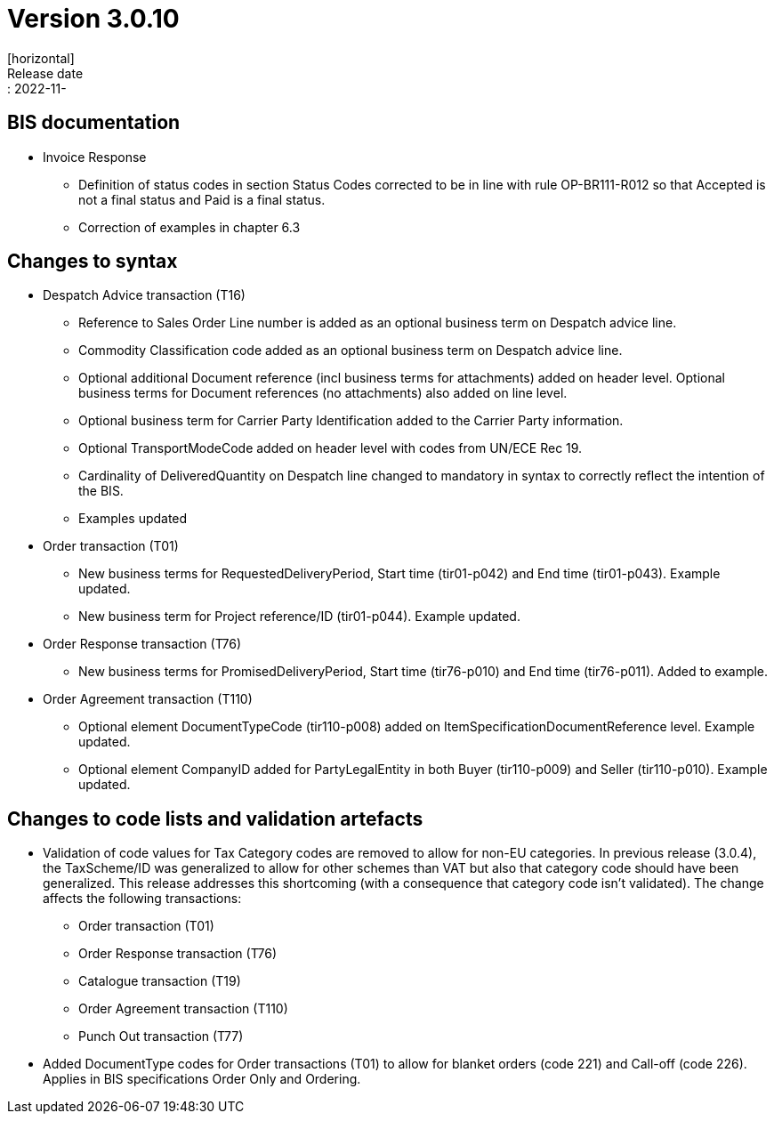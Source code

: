 = Version 3.0.10
[horizontal]
Release date:: 2022-11-

== BIS documentation
* Invoice Response
** Definition of status codes in section Status Codes corrected to be in line with rule OP-BR111-R012 so that Accepted is not a final status and Paid is a final status.
** Correction of examples in chapter 6.3  

== Changes to syntax
* Despatch Advice transaction (T16) 
** Reference to Sales Order Line number is added as an optional business term on Despatch advice line.
** Commodity Classification code added as an optional business term on Despatch advice line.
** Optional additional Document reference (incl business terms for attachments) added on header level. Optional business terms for Document references (no attachments) also added on line level.
** Optional business term for Carrier Party Identification added to the Carrier Party information.
** Optional TransportModeCode added on header level with codes from UN/ECE Rec 19.
** Cardinality of DeliveredQuantity on Despatch line changed to mandatory in syntax to correctly reflect the intention of the BIS. 
** Examples updated
* Order transaction (T01)
** New business terms for RequestedDeliveryPeriod, Start time (tir01-p042) and End time (tir01-p043). Example updated.
** New business term for Project reference/ID (tir01-p044). Example updated.
* Order Response transaction (T76)
** New business terms for PromisedDeliveryPeriod, Start time (tir76-p010) and End time (tir76-p011). Added to example.
* Order Agreement transaction (T110)
** Optional element DocumentTypeCode (tir110-p008) added on ItemSpecificationDocumentReference level. Example updated.
** Optional element CompanyID added for PartyLegalEntity in both Buyer (tir110-p009) and Seller (tir110-p010). Example updated.

== Changes to code lists and validation artefacts

* Validation of code values for Tax Category codes are removed to allow for non-EU categories. In previous release (3.0.4), the TaxScheme/ID was generalized to allow for other schemes than VAT but also that category code should have been generalized. This release addresses this shortcoming (with a consequence that category code isn't validated). The change affects the following transactions:
** Order transaction (T01)
** Order Response transaction (T76)
** Catalogue transaction (T19)
** Order Agreement transaction (T110)
** Punch Out transaction (T77)
* Added DocumentType codes for Order transactions (T01) to allow for blanket orders (code 221) and Call-off (code 226). Applies in BIS specifications Order Only and Ordering.